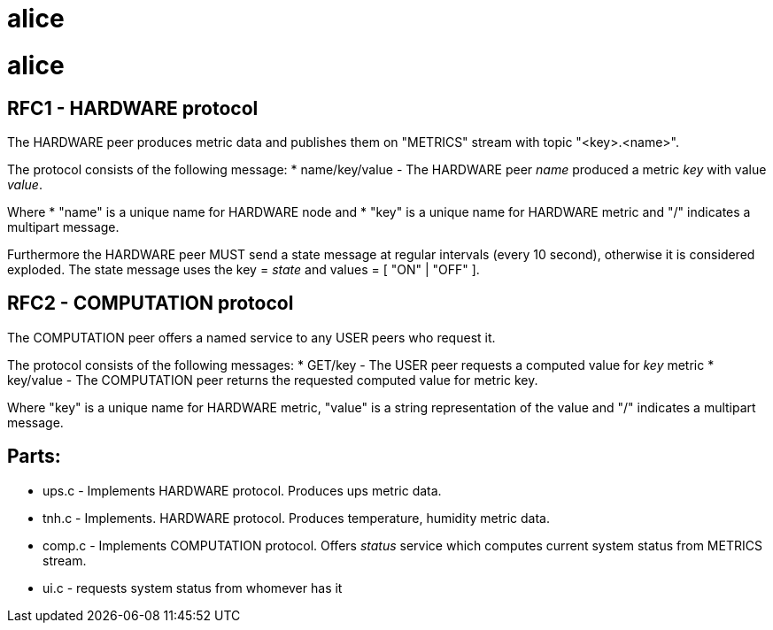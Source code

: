 alice
=====

# alice

RFC1 - HARDWARE protocol
------------------------
The HARDWARE peer produces metric data and publishes them on "METRICS" stream with topic "<key>.<name>".

The protocol consists of the following message:
* name/key/value - The HARDWARE peer 'name' produced a metric 'key' with value 'value'.

Where
* "name" is a  unique name for HARDWARE node and
* "key" is a unique name for HARDWARE metric
and "/" indicates a multipart message.

Furthermore the HARDWARE peer MUST send a state message at regular intervals (every 10 second), otherwise it is considered exploded. The state message uses the key = 'state' and values = [ "ON" | "OFF" ].


RFC2 - COMPUTATION protocol
---------------------------
The COMPUTATION peer offers a named service to any USER peers who request it.

The protocol consists of the following messages:
* GET/key - The USER peer requests a computed value for 'key' metric
* key/value - The COMPUTATION peer returns the requested computed value for metric key.

Where "key" is a unique name for HARDWARE metric, "value" is a string representation of the value and "/" indicates a multipart message.

Parts:
------

* ups.c - Implements HARDWARE protocol. Produces ups metric data.
* tnh.c - Implements. HARDWARE protocol. Produces temperature, humidity metric data.
* comp.c - Implements COMPUTATION protocol. Offers 'status' service which computes current system status from METRICS stream.
* ui.c - requests system status from whomever has it


